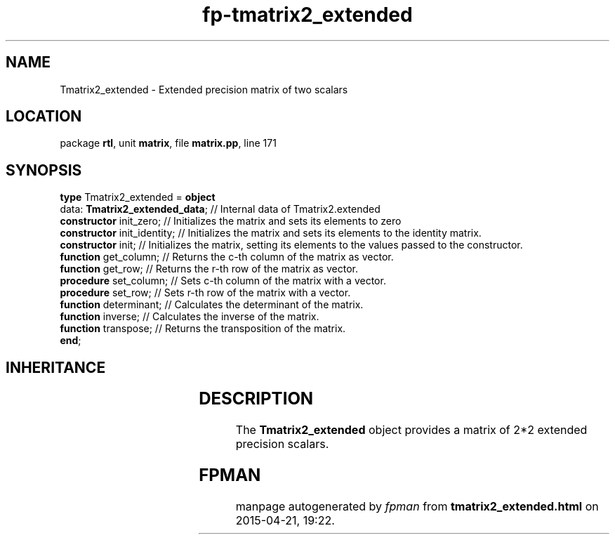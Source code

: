 .\" file autogenerated by fpman
.TH "fp-tmatrix2_extended" 3 "2014-03-14" "fpman" "Free Pascal Programmer's Manual"
.SH NAME
Tmatrix2_extended - Extended precision matrix of two scalars
.SH LOCATION
package \fBrtl\fR, unit \fBmatrix\fR, file \fBmatrix.pp\fR, line 171
.SH SYNOPSIS
\fBtype\fR Tmatrix2_extended = \fBobject\fR
  data: \fBTmatrix2_extended_data\fR; // Internal data of Tmatrix2.extended
  \fBconstructor\fR init_zero;        // Initializes the matrix and sets its elements to zero
  \fBconstructor\fR init_identity;    // Initializes the matrix and sets its elements to the identity matrix.
  \fBconstructor\fR init;             // Initializes the matrix, setting its elements to the values passed to the constructor.
  \fBfunction\fR get_column;          // Returns the c-th column of the matrix as vector.
  \fBfunction\fR get_row;             // Returns the r-th row of the matrix as vector.
  \fBprocedure\fR set_column;         // Sets c-th column of the matrix with a vector.
  \fBprocedure\fR set_row;            // Sets r-th row of the matrix with a vector.
  \fBfunction\fR determinant;         // Calculates the determinant of the matrix.
  \fBfunction\fR inverse;             // Calculates the inverse of the matrix.
  \fBfunction\fR transpose;           // Returns the transposition of the matrix.
.br
\fBend\fR;
.SH INHERITANCE
.TS
l l.
\fBTmatrix2_extended\fR	Extended precision matrix of two scalars
.TE
.SH DESCRIPTION
The \fBTmatrix2_extended\fR object provides a matrix of 2*2 extended precision scalars.


.SH FPMAN
manpage autogenerated by \fIfpman\fR from \fBtmatrix2_extended.html\fR on 2015-04-21, 19:22.

